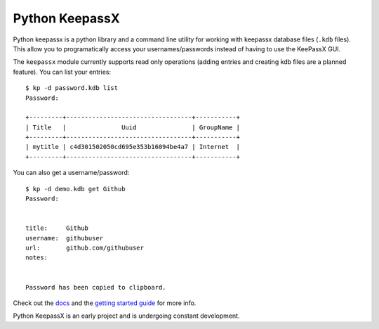 Python KeepassX
===============

.. image:: https://secure.travis-ci.org/jamesls/python-keepassx.png?branch=master
   :target: http://travis-ci.org/jamesls/python-keepassx

.. image:: https://coveralls.io/repos/jamesls/python-keepassx/badge.png?branch=master
   :target: https://coveralls.io/r/jamesls/python-keepassx?branch=master

Python keepassx is a python library and a command line utility for working with
keepassx database files (``.kdb`` files).  This allow you to programatically
access your usernames/passwords instead of having to use the KeePassX GUI.

The ``keepassx`` module currently supports read only operations (adding entries
and creating kdb files are a planned feature).  You can list
your entries::

    $ kp -d password.kdb list
    Password:

    +---------+----------------------------------+-----------+
    | Title   |               Uuid               | GroupName |
    +---------+----------------------------------+-----------+
    | mytitle | c4d301502050cd695e353b16094be4a7 | Internet  |
    +---------+----------------------------------+-----------+

You can also get a username/password::

    $ kp -d demo.kdb get Github
    Password:


    title:     Github
    username:  githubuser
    url:       github.com/githubuser
    notes:


    Password has been copied to clipboard.

Check out the `docs`_ and the `getting started guide`_ for more info.

Python KeepassX is an early project and is undergoing constant development.


.. _docs: http://keepassx.readthedocs.org/
.. _getting started guide: http://keepassx.readthedocs.org/en/latest/gettingstarted.html
